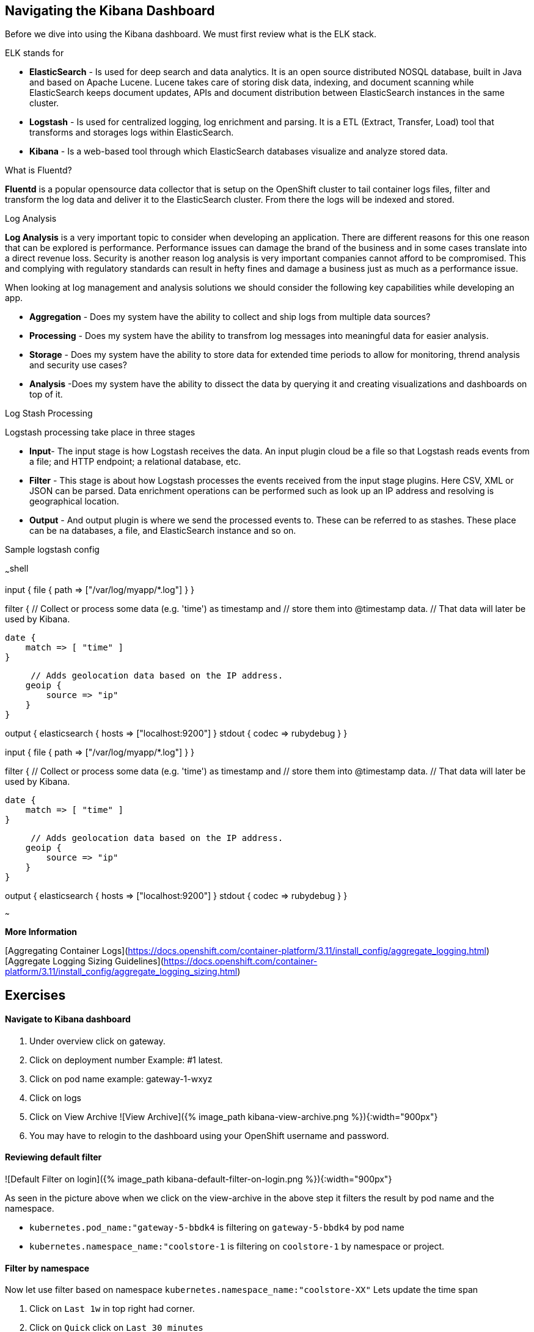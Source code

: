 ## Navigating the Kibana Dashboard

Before we dive into using the Kibana dashboard. We must first review what is the ELK stack.

ELK stands for  

* **ElasticSearch** - Is used for deep search and data analytics.  It is an open source distributed NOSQL database, built in Java and based on Apache Lucene. Lucene takes care of storing disk data, indexing, and document scanning while ElasticSearch keeps document updates, APIs and document distribution between ElasticSearch instances in the same cluster.   
* **Logstash** - Is used for centralized logging, log enrichment and parsing. It is a ETL (Extract, Transfer, Load) tool that transforms and storages logs within ElasticSearch.  
* **Kibana** - Is a web-based tool through which ElasticSearch databases visualize and analyze stored data.  

What is Fluentd?  

**Fluentd** is a popular opensource data collector that is setup on the OpenShift cluster to tail container logs files, filter and transform the log data and deliver it to the ElasticSearch cluster. From there the logs will be indexed and stored.  

Log Analysis  

**Log Analysis** is a very important topic to consider when developing an application. There are different reasons for this one reason that can be explored is performance. Performance issues can damage the brand of the business and in some cases translate into a direct revenue loss. Security is another reason log analysis is very important companies cannot afford to be compromised. This and complying with regulatory standards can result in hefty fines and damage a business just as much as a performance issue.  

When looking at log management and analysis solutions we should consider the following key capabilities while developing an app.  

* **Aggregation** - Does my system have the ability to collect and ship logs from multiple data sources?
* **Processing** - Does my system have the ability to transfrom log messages into meaningful data for easier analysis. 
* **Storage** - Does my system have the ability to store data for extended time periods to allow for monitoring, thrend analysis and security use cases?
* **Analysis** -Does my system have the ability to dissect the data by querying it and creating visualizations and dashboards on top of it. 

Log Stash Processing  

Logstash processing take place in three stages  

* **Input**- The input stage is how Logstash receives the data. An input plugin cloud be a file so that Logstash reads events from a file; and HTTP endpoint; a relational  database, etc.  
* **Filter** - This stage is about how Logstash processes the events received from the input stage plugins. Here CSV, XML or JSON can be parsed. Data enrichment operations can be performed such as look up an IP address and resolving is geographical location.  
* **Output** - And output plugin is where we send the processed events to. These can be referred to as stashes. These place can be na databases, a file, and ElasticSearch instance and so on.  

Sample logstash config

~~~shell

input {  
    file {
        path => ["/var/log/myapp/*.log"]
    }
}

filter {  
    // Collect or process some data (e.g. 'time') as timestamp and
    // store them into @timestamp data.
    // That data will later be used by Kibana.

    date {
        match => [ "time" ]
    }

     // Adds geolocation data based on the IP address.
    geoip {
        source => "ip"
    }
}

output {  
    elasticsearch {
       hosts => ["localhost:9200"]
    }
    stdout { codec => rubydebug }
}

input {  
    file {
        path => ["/var/log/myapp/*.log"]
    }
}

filter {  
    // Collect or process some data (e.g. 'time') as timestamp and
    // store them into @timestamp data.
    // That data will later be used by Kibana.

    date {
        match => [ "time" ]
    }

     // Adds geolocation data based on the IP address.
    geoip {
        source => "ip"
    }
}

output {  
    elasticsearch {
       hosts => ["localhost:9200"]
    }
    stdout { codec => rubydebug }
}

~~~

**More Information** 

[Aggregating Container Logs](https://docs.openshift.com/container-platform/3.11/install_config/aggregate_logging.html)  
[Aggregate Logging Sizing Guidelines](https://docs.openshift.com/container-platform/3.11/install_config/aggregate_logging_sizing.html)  

## Exercises  

#### Navigate to Kibana dashboard  

1. Under overview click on gateway.  
2. Click on deployment number Example: #1 latest.  
3. Click on pod name example: gateway-1-wxyz  
4. Click on logs  
5. Click on  View Archive  
![View Archive]({% image_path kibana-view-archive.png %}){:width="900px"}  
6.  You may have to  relogin to the dashboard  using your OpenShift username and password.  

#### Reviewing  default filter  

![Default Filter on login]({% image_path kibana-default-filter-on-login.png %}){:width="900px"}  

As seen in the picture above when we click on the view-archive in the above step it filters the result by pod name and the namespace.  

* `kubernetes.pod_name:"gateway-5-bbdk4` is filtering on `gateway-5-bbdk4` by pod name  
* `kubernetes.namespace_name:"coolstore-1` is filtering on `coolstore-1` by namespace or project.  

#### Filter by namespace  

Now let use filter based on  namespace `kubernetes.namespace_name:"coolstore-XX"`  
Lets update the time span  

1. Click on `Last 1w` in top right had corner.  
2. Click on `Quick` click on `Last 30 minutes`  
3. Review the 30 minutes of log data. How many hits are seen.  

Lets turn on Auto-refresh  

1. Click on `Last 30 minutes` in top right had corner.  
2. Click on `Auto-refresh`.  
3. Change Refresh interval to  `10 seconds`.  
4. Review the 30 minutes of log data. Notice how the number of hits change when there is activeity on the system.  
optional open make open the coolstore and navigate the site. http://web-coolstore-1.apps.atlanta-2c4e.openshiftworkshop.com/

#### Filter by namespace log level  

~~~shell
(kubernetes.namespace_name:"coolstore-XX" AND level:err)

(kubernetes.namespace_name:"coolstore-XX" AND level:info)
~~~

#### Save error filter  

1. search using the following query `(kubernetes.namespace_name:"coolstore-XX" AND level:err)`
2. click on Save
3. Save search name as `Namespace Errors`

#### Create Visualization  

1. Click on `Visualize`  
2. Click on `Create a visualization`  
3. Click on `Metric`  
4. Click  on `Namespace Errors` under the `Or, From a Saved Search`  menu.  
5. Click on Save  
6. Save Visualization as `Namespace Error Count`  


#### Create Dashboard  

1. Click on `Dashboard`  
2. Click on `Create a dashboard`  
3. Click on `Add`  
4. Click on the `Namespace Error Count` under Visualization  
5. click on save  
6. Save dashboard as `Main Dashboard`  


#### Other Filtering options  

>Below are other filters you can play with.  There are many options that can be used. Under the selected fields you can modify the table that is shown in your dashboard by clicking on a selected field.  

![Selected Fields]({% image_path kibana-selected-fields.png %}){:width="75%"}{:height="75%"}  

**Experiment with adding and removing selected fields while you are filtering the logs.**  

Filter by namespace and POD name  

~~~shell
(kubernetes.namespace_name:"coolstore-XX" AND kubernetes.pod_name:vertx)  
~~~

Filter by namespace and container name  

~~~shell
(kubernetes.namespace_name:"coolstore-XX" AND kubernetes.container_name:vertx)
~~~

Filter by namespace and container name  

~~~shell
(kubernetes.namespace_name:"coolstore-XX" AND kubernetes.labels.app:catalog)  
~~~

Filter by namespace and deployment  

~~~shell
(kubernetes.namespace_name:"coolstore-XX" AND  kubernetes.labels.deploymentconfig:gateway)  
~~~

Chain a query  

~~~shell
(kubernetes.namespace_name:"coolstore-XX" AND kubernetes.labels.app:catalog) OR(kubernetes.namespace_name:"coolstore-XX" AND kubernetes.labels.app:gateway) OR(kubernetes.namespace_name:"coolstore-XX"  AND kubernetes.labels.app:inventory) OR(kubernetes.namespace_name:"coolstore-XX"  AND kubernetes.labels.app:web)
~~~

#### Get status code of Post via vert.x using regex  

We will not create a dashboard the collects the status of querying the product api thorough the gateway.  

Filter the gateway using the filter below  

~~~shell
(kubernetes.namespace_name:"coolstore-XX" AND kubernetes.labels.app:gateway  AND message:*status code*)
~~~

Generate some messages  

~~~shell
ENDPOINT=http://$(oc get route | grep gateway | awk '{print $2}')
echo $ENDPOINT/api/products
for i in {1..100}; do
  curl -s -k $ENDPOINT/api/products
  echo "\n"
  sleep 5s
done
~~~

While script is running continue on to next steps

#### Save error filter  

1. search using the following query `(kubernetes.namespace_name:"coolstore-XX" AND kubernetes.labels.app:gateway  AND message:*status code*)`
2. click on Save
3. Save search name as `Vert.x Status Code`

#### Create Visualization Graph

1. Click on `Visualize`  
2. Click on `Create a visualization`  
3. Click on `Line`  
4. Click  on `Vert.x Status Code` under the `Or, From a Saved Search`  menu.  
5. Add `X-Axis` Filter Aggregation on `Date Histogram`
6. Set the Interval to `Minute`
7. Add a custom label to the `Y-Axis` call the label `status code (204)`
8. Click on the play button above the `Y-Axis` icon
9. This should display your graph.
10. click on save  
11. Save Visualization as `Vert.x Status Code`  


![Vert.x Status Code]({% image_path kibana-status-code-graph.png %}){:width="900px"}


#### Add Vert.x Status Code to Dashboard  

1. Click on `Dashboard`  
2. Click on `Main Dashboard`  
3. Click on `Edit`  
3. Click on `Add`  
4. Click on the `Vert.x Status Code` under Visualization  
5. click on save  
6. Save dashboard `Main Dashboard`  


The gateway is using the SLF4J library for logging
You can review calls to the SLF4J function in the `src/main/java/com/redhat/cloudnative/gateway/GatewayVerticle.java` file

~~~java
line 78:  LOG.warn("Inventory error for {}: status code {}",
~~~

[SLF4J user manual](https://www.slf4j.org/manual.html)

#### Logging best practices on OpenShift
1. Use the appropriate tool for the job 
Look at using standard logging frameworks when writing  your application.  Popular frameworks that work with Java are Log4J and SLF4J.
2. Follow the appropriate logging levels. When you choose a logging framework it should cover the logging levels below. 

    * **ERROR** - Use this when something terribly wrong has happened, and must be investigated immediately. No system can tolerate items logged on this level. 
    * **WARN** - this process might be continued, but take extra caution.
    * **INFO** - Important business information hs finished. Inm the ideal world you should be able to look at this message and know what the application is doing. 
    * **DEBUG** - fine-grained informational events that are most useful to debug an application. 
    * **TRACE** - This is very detailed information. Intended only for development, You may want to keep trace messages for a short period of time after deployment on production environment, treat theses log statements aas temporary, and should be turned-off eventually. TRACE logs are finer-grained than the events generated from DEBUG.
    * **FATAL** - This defines a very severe event that will presumably lead the application to abort. 

3. Know what you are logging abd be concise and descriptive- Make sure the log will be understandable to someone who is running the application.  It will cause less confusion in the future.
4. The logging statements should have little or no  impact on the applications behavior. You do not want to starve the server from excessive logging. 
5. Make sure your logs are easy to read and easy to parse.  There are two groups of users for your logs. Human beings and computers logs should be suitable for both of these groups. 

#### Fluentd Java Example  

Below are example steps of configuring a java application to use fluentd.  
[Fluentd Java](https://docs.fluentd.org/language-bindings/java)  

Install the tdagent RPM  
Modify the config file then restart your td-agent service  

~~~xml
<source>
@type forward
port 24224
</source>
<match fluentd.test.>
@type stdout
</match>
~~~

Update your pom.xml with the appropriate dependency information  

~~~xml
<dependencies>
...
<dependency>
    <groupId>org.fluentd</groupId>
    <artifactId>fluent-logger</artifactId>
    <version>${logger.version}</version>
</dependency>
...
</dependencies>
~~~

Add the following to your application  

~~~java
import java.util.HashMap;
import java.util.Map;
import org.fluentd.logger.FluentLogger;  // Add to your  application

public class Main {
    private static FluentLogger LOG = FluentLogger.getLogger("fluentd.test"); // Add to your  application

    public void doApplicationLogic() {
        // ...
        Map<String, Object> data = new HashMap<String, Object>();
        data.put("from", "userA");
        data.put("to", "userB");
        LOG.log("follow", data); // Add to your  application
        // ...
    }
}
~~~

Once your app is running logs will report to td-agent.log  

~~~shell
tail  -f /var/log/td-agent/td-agent.log 
~~~


Well done and congratulations for completing all the labs.

